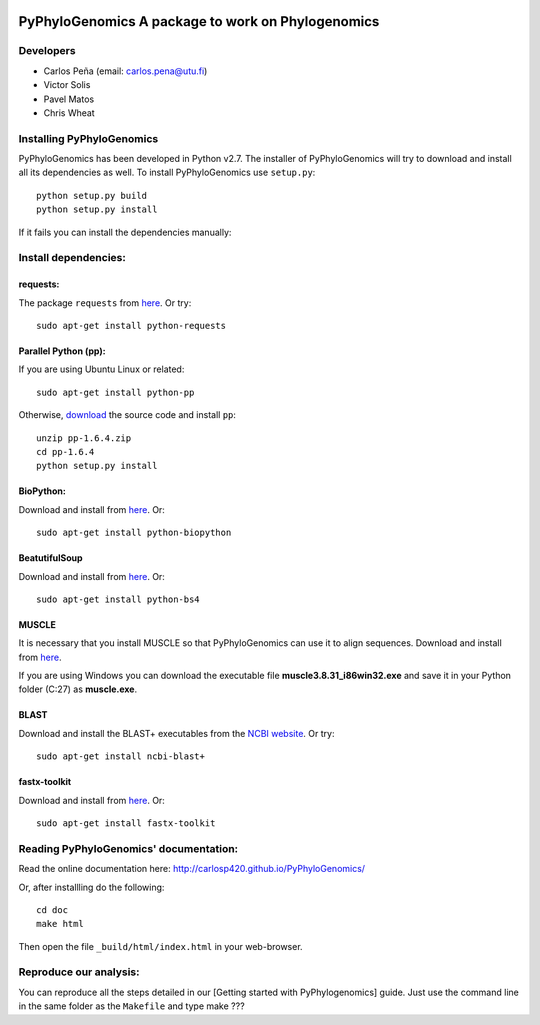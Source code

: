 |Build Status| |Coveralls|

PyPhyloGenomics A package to work on Phylogenomics
==================================================

Developers
----------

-  Carlos Peña (email: carlos.pena@utu.fi)
-  Victor Solis
-  Pavel Matos
-  Chris Wheat

Installing PyPhyloGenomics
--------------------------

PyPhyloGenomics has been developed in Python v2.7. The installer of
PyPhyloGenomics will try to download and install all its dependencies as
well. To install PyPhyloGenomics use ``setup.py``:

::

    python setup.py build  
    python setup.py install

If it fails you can install the dependencies manually:

Install dependencies:
---------------------

requests:
~~~~~~~~~

The package ``requests`` from
`here <http://docs.python-requests.org/en/latest/user/install/>`__. Or
try:

::

    sudo apt-get install python-requests

Parallel Python (pp):
~~~~~~~~~~~~~~~~~~~~~

If you are using Ubuntu Linux or related:

::

    sudo apt-get install python-pp

Otherwise,
`download <http://www.parallelpython.com/content/view/15/30/>`__ the
source code and install ``pp``:

::

    unzip pp-1.6.4.zip
    cd pp-1.6.4
    python setup.py install

BioPython:
~~~~~~~~~~

Download and install from `here <http://biopython.org/wiki/Download>`__.
Or:

::

    sudo apt-get install python-biopython

BeatutifulSoup
~~~~~~~~~~~~~~

Download and install from
`here <http://www.crummy.com/software/BeautifulSoup/>`__. Or:

::

    sudo apt-get install python-bs4

MUSCLE
~~~~~~

It is necessary that you install MUSCLE so that PyPhyloGenomics can use
it to align sequences. Download and install from
`here <http://www.drive5.com/muscle/downloads.htm>`__.

If you are using Windows you can download the executable file
**muscle3.8.31\_i86win32.exe** and save it in your Python folder (C:27)
as **muscle.exe**.

BLAST
~~~~~

Download and install the BLAST+ executables from the `NCBI
website <http://blast.ncbi.nlm.nih.gov/Blast.cgi?CMD=Web&PAGE_TYPE=BlastDocs&DOC_TYPE=Download>`__.
Or try:

::

    sudo apt-get install ncbi-blast+

fastx-toolkit
~~~~~~~~~~~~~

Download and install from
`here <http://hannonlab.cshl.edu/fastx_toolkit/>`__. Or:

::

    sudo apt-get install fastx-toolkit

Reading PyPhyloGenomics' documentation:
---------------------------------------

Read the online documentation here:
http://carlosp420.github.io/PyPhyloGenomics/

Or, after installling do the following:

::

    cd doc  
    make html

Then open the file ``_build/html/index.html`` in your web-browser.

Reproduce our analysis:
-----------------------

You can reproduce all the steps detailed in our [Getting started with
PyPhylogenomics] guide. Just use the command line in the same folder as
the ``Makefile`` and type make ???

.. |Build Status| image:: https://travis-ci.org/carlosp420/PyPhyloGenomics.png?branch=master
   :target: https://travis-ci.org/carlosp420/PyPhyloGenomics

.. |Coveralls| image:: https://coveralls.io/repos/carlosp420/PyPhyloGenomics/badge.png
  :target: https://coveralls.io/r/carlosp420/PyPhyloGenomics

